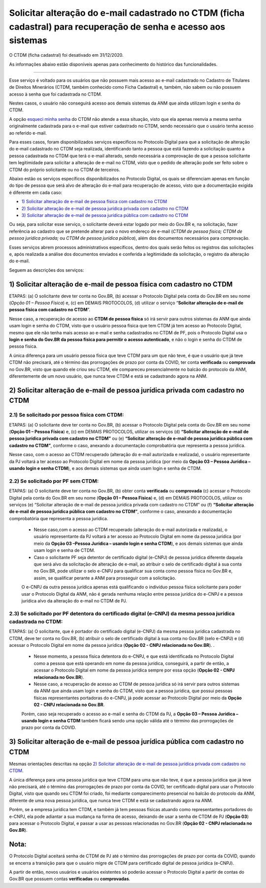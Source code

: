 Solicitar alteração do e-mail cadastrado no CTDM (ficha cadastral) para recuperação de senha e acesso aos sistemas
==================================================================================================================

O CTDM (ficha cadastral) foi desativado em 31/12/2020.

As informações abaixo estão disponíveis apenas para conhecimento do histórico das funcionalidades.

---------------------------------------------

Esse serviço é voltado para os usuários que não possuem mais acesso ao e-mail cadastrado no Cadastro de Titulares de Direitos Minerários (CTDM, também conhecido como Ficha Cadastral) e, também, não sabem ou não possuem acesso à senha que foi cadastrada no CTDM. 

Nestes casos, o usuário não conseguirá acesso aos demais sistemas da ANM que ainda utilizam login e senha do CTDM. 

A opção `esqueci minha senha <https://sistemas.anm.gov.br/SCM/Extra/site/requerimento/envioEmailFichaCadastral.aspx>`_ do CTDM não atende a essa situação, visto que ela apenas reenvia a mesma senha originalmente cadastrada para o e-mail que estiver cadastrado no CTDM, sendo necessário que o usuário tenha acesso ao referido e-mail.

Para esses casos, foram disponibilizados serviços específicos no Protocolo Digital para que a solicitação de alteração do e-mail cadastrado no CTDM seja realizada, identificando tanto a pessoa que está fazendo a solicitação quanto a pessoa cadastrada no CTDM que terá o e-mail alterado, sendo necessária a comprovação de que a pessoa solicitante tem legitimidade para solicitar a alteração de e-mail no CTDM, visto que o pedido de alteração pode ser feito sobre o CTDM do próprio solicitante ou no CTDM de terceiros. 


Abaixo estão os serviços específicos disponibilizados no Protocolo Digital, os quais se diferenciam apenas em função do tipo de pessoa que será alvo de alteração do e-mail para recuperação de acesso, visto que a documentação exigida é diferente em cada caso:


* `1) Solicitar alteração de e-mail de pessoa física com cadastro no CTDM`_
*	`2) Solicitar alteração de e-mail de pessoa jurídica privada com cadastro no CTDM`_
*	`3) Solicitar alteração de e-mail de pessoa jurídica pública com cadastro no CTDM`_


Ou seja, para solicitar esse serviço, o solicitante deverá estar logado por meio do Gov.BR e, na solicitação, fazer referência ao cadastro que se pretende alterar para o novo endereço de e-mail (*CTDM de pessoa física; CTDM de pessoa jurídica privada;* ou *CTDM de pessoa jurídica pública*), além dos documentos necessários para comprovação. 

Esses serviços abrem processos administrativos específicos, dentro dos quais serão feitos os registros das solicitações e, após realizada a análise dos documentos enviados e conferida a legitimidade da solicitação, o registro da alteração do e-mail. 

Seguem as descrições dos serviços:

1) Solicitar alteração de e-mail de pessoa física com cadastro no CTDM
************************************************************************

ETAPAS: (a) O solicitante deve ter conta no Gov.BR, (b) acessar o Protocolo Digital pela conta do Gov.BR em seu nome (*Opção 01 – Pessoa Física*) e, (c) em DEMAIS PROTOCOLOS, (d) utilizar o serviço “**Solicitar alteração de e-mail de pessoa física com cadastro no CTDM**”. 


Nesse caso, a recuperação de acesso ao **CTDM de pessoa física** só irá servir para outros sistemas da ANM que ainda usam login e senha do CTDM, visto que o usuário pessoa física que tem CTDM já tem acesso ao Protocolo Digital, mesmo que ele não tenha mais acesso ao e-mail e senha cadastrados no CTDM de PF, pois o Protocolo Digital usa o **login e senha do Gov.BR da pessoa física para permitir o acesso autenticado**, e não o login e senha do CTDM de pessoa física.


A única diferença para um usuário pessoa física que teve CTDM para um que não teve, é que o usuário que já teve CTDM não precisará, até o término das prorrogações de prazo por conta da COVID, ter conta **verificada** ou **comprovada** no Gov.BR, visto que quando ele criou seu CTDM, ele compareceu presencialmente no balcão do protocolo da ANM, diferentemente de um novo usuário, que nunca teve CTDM e está se cadastrando agora na ANM.



2) Solicitar alteração de e-mail de pessoa jurídica privada com cadastro no CTDM
********************************************************************************

2.1) Se solicitado por pessoa física com CTDM:
-----------------------------------------

ETAPAS: (a) O solicitante deve ter conta no Gov.BR, (b) acessar o Protocolo Digital pela conta do Gov.BR em seu nome (**Opção 01 – Pessoa Física**) e, (c) em DEMAIS PROTOCOLOS, utilizar os serviços (d) **“Solicitar alteração de e-mail de pessoa jurídica privada com cadastro no CTDM”** ou (e) **“Solicitar alteração de e-mail de pessoa jurídica pública com cadastro no CTDM”**, conforme o caso, anexando a documentação comprobatória que representa a pessoa jurídica.


Nesse caso, com o acesso ao CTDM recuperado (alteração do e-mail autorizada e realizada), o usuário representante da PJ voltará a ter acesso ao Protocolo Digital em nome da pessoa jurídica (por meio da **Opção 03 – Pessoa Jurídica – usando login e senha CTDM**), e aos demais sistemas que ainda usam login e senha de CTDM.


2.2) Se solicitado por PF sem CTDM:
-----------------------------------------------------------------------

ETAPAS: (a) O solicitante deve ter conta no Gov.BR, (b) obter conta **verificada** ou **comprovada** (c) acessar o Protocolo Digital pela conta do Gov.BR em seu nome (**Opção 01 – Pessoa Física**) e, (d) em DEMAIS PROTOCOLOS, utilizar os serviços (e) “Solicitar alteração de e-mail de pessoa jurídica privada com cadastro no CTDM” ou (f) **“Solicitar alteração de e-mail de pessoa jurídica pública com cadastro no CTDM”**, conforme o caso, anexando a documentação comprobatória que representa a pessoa jurídica.



  * Nesse caso,com o acesso ao CTDM recuperado (alteração do e-mail autorizada e realizada), o usuário representante da PJ voltará a ter acesso ao Protocolo Digital em nome da pessoa jurídica (por meio da **Opção 03 –Pessoa Jurídica – usando login e senha CTDM**), e aos demais sistemas que ainda usam login e senha de CTDM.

  * Caso o solicitante PF seja detentor de certificado digital (e-CNPJ) de pessoa jurídica diferente daquela que será alvo da solicitação de alteração de e-mail, ao atribuir o selo de certificado digital à sua conta no Gov.BR, pode utilizar o selo e-CNPJ para qualificar sua conta como pessoa física no Gov.BR e, assim, se qualificar perante a ANM para prosseguir com a solicitação.
  
  O e-CNPJ da outra pessoa jurídica apenas está qualificando o indivíduo pessoa física solicitante para poder usar o Protocolo Digital da ANM, não é gerada nenhuma relação entre pessoa jurídica do e-CNPJ e a pessoa jurídica alvo da alteração do e-mail no CTDM de PJ.
  

2.3) Se solicitado por PF detentora do certificado digital (e-CNPJ) da mesma pessoa jurídica cadastrada no CTDM:
----------------------------------------------------------------------------------------------------------------

ETAPAS: (a) O solicitante, que é portador do certificado digital (e-CNPJ) da mesma pessoa jurídica cadastrada no CTDM, deve ter conta no Gov.BR, (b) atribuir o selo de certificado digital à sua conta no Gov.BR (selo e-CNPJ) e (d) acessar o Protocolo Digital em nome da pessoa jurídica (**Opção 02 - CNPJ relacionada no Gov.BR**). 
.

  * Nesse momento, a pessoa física detentora do e-CNPJ, e que está identificada no Protocolo Digital como a pessoa que está operando em nome da pessoa jurídica, conseguirá, a partir de então, a acessar o Protocolo Digital em nome da pessoa jurídica sempre por essa opção (**Opção 02 - CNPJ relacionada no Gov.BR**).

  * Nesse caso, a recuperação de acesso ao CTDM de pessoa jurídica só irá servir para outros sistemas da ANM que ainda usam login e senha do CTDM, visto que a pessoa jurídica, que possui pessoas físicas representantes portadoras do e-CNPJ, já pode acessar ao Protocolo Digital por meio da **Opção 02 - CNPJ relacionada no Gov.BR**. 
  
  Porém, caso seja recuperado o acesso ao e-mail e senha do CTDM da PJ, a **Opção 03 – Pessoa Jurídica – usando login e senha CTDM** também ficará sendo uma opção válida até o término das prorrogações de prazo por conta da COVID.


3) Solicitar alteração de e-mail de pessoa jurídica pública com cadastro no CTDM
********************************************************************************

Mesmas orientações descritas na opção `2) Solicitar alteração de e-mail de pessoa jurídica privada com cadastro no CTDM`_.



A única diferença para uma pessoa jurídica que teve CTDM para uma que não teve, é que a pessoa jurídica que já teve não precisará, até o término das prorrogações de prazo por conta da COVID, ter certificado digital para usar o Protocolo Digital, visto que quando seu CTDM foi criado, foi mediante comparecimento presencial no balcão do protocolo da ANM, diferente de uma nova pessoa jurídica, que nunca teve CTDM e está se cadastrando agora na ANM. 

Porém, se a empresa jurídica tem CTDM, e também já tem pessoas físicas atuando como representantes portadores do e-CNPJ, ela pode adiantar a sua mudança na forma de acesso, deixando de usar a senha de CTDM de PJ (**Opção 03**) para acessar o Protocolo Digital, e passar a usar as pessoas relacionadas no Gov.BR (**Opção 02 - CNPJ relacionada no Gov.BR**).


Nota:
*****
O Protocolo Digital aceitará senha de CTDM de PJ até o término das prorrogações de prazo por conta da COVID, quando se encerra a transição para que o usuário migre de CTDM para certificado digital de pessoa jurídica (e-CNPJ). 

A partir de então, novos usuários e usuários existentes só poderão acessar o Protocolo Digital a partir de contas do Gov.BR que possuem contas **verificadas** ou **comprovadas**.
  

  
